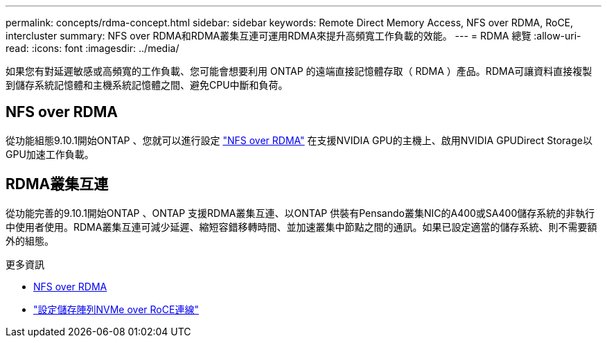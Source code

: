 ---
permalink: concepts/rdma-concept.html 
sidebar: sidebar 
keywords: Remote Direct Memory Access, NFS over RDMA, RoCE, intercluster 
summary: NFS over RDMA和RDMA叢集互連可運用RDMA來提升高頻寬工作負載的效能。 
---
= RDMA 總覽
:allow-uri-read: 
:icons: font
:imagesdir: ../media/


[role="lead"]
如果您有對延遲敏感或高頻寬的工作負載、您可能會想要利用 ONTAP 的遠端直接記憶體存取（ RDMA ）產品。RDMA可讓資料直接複製到儲存系統記憶體和主機系統記憶體之間、避免CPU中斷和負荷。



== NFS over RDMA

從功能組態9.10.1開始ONTAP 、您就可以進行設定 link:../nfs-rdma/index.html["NFS over RDMA"] 在支援NVIDIA GPU的主機上、啟用NVIDIA GPUDirect Storage以GPU加速工作負載。



== RDMA叢集互連

從功能完善的9.10.1開始ONTAP 、ONTAP 支援RDMA叢集互連、以ONTAP 供裝有Pensando叢集NIC的A400或SA400儲存系統的非執行中使用者使用。RDMA叢集互連可減少延遲、縮短容錯移轉時間、並加速叢集中節點之間的通訊。如果已設定適當的儲存系統、則不需要額外的組態。

.更多資訊
* xref:../nfs-rdma/index.html[NFS over RDMA]
* link:https://docs.netapp.com/us-en/e-series/config-linux/nvme-roce-configure-storage-connections-task.html["設定儲存陣列NVMe over RoCE連線"^]

